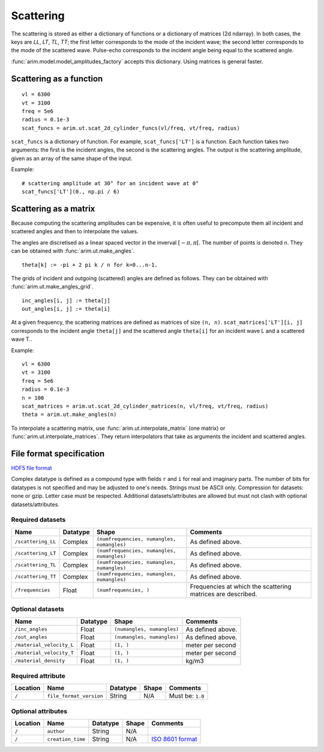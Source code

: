 .. highlight:: python

.. _scattering:

==========
Scattering
==========

The scattering is stored as either a dictionary of functions or a dictionary of matrices (2d ndarray).
In both cases, the keys are *LL*, *LT*, *TL*, *TT*; the first letter corresponds to the mode of the incident wave; the second letter corresponds to the mode of the scattered wave.
Pulse-echo corresponds to the incident angle being equal to the scattered angle.

:func:`arim.model.model_amplitudes_factory` accepts this dictionary. Using matrices is general faster.


Scattering as a function
========================

::

  vl = 6300
  vt = 3100
  freq = 5e6
  radius = 0.1e-3
  scat_funcs = arim.ut.scat_2d_cylinder_funcs(vl/freq, vt/freq, radius)

``scat_funcs`` is a dictionary of function. For example, ``scat_funcs['LT']`` is a function.
Each function takes two arguments: the first is the incident angles, the second is the scattering angles.
The output is the scattering amplitude, given as an array of the same shape of the input.

Example::

  # scattering amplitude at 30° for an incident wave at 0° 
  scat_funcs['LT'](0., np.pi / 6)

.. seealso::
  :func:`arim.ut.scat_2d_cylinder_funcs`, :func:`arim.ut.scat_point_source_funcs`.

Scattering as a matrix
======================

Because computing the scattering amplitudes can be expensive, it is often useful to precompute
them all incident and scattered angles and then to interpolate the values.

The angles are discretised as a linear spaced vector in the inverval :math:`[-\pi, \pi[`. The number of points
is denoted ``n``. They can be obtained with :func:`arim.ut.make_angles`.
::

  theta[k] := -pi + 2 pi k / n for k=0...n-1.

The grids of incident and outgoing (scattered) angles are defined as follows.
They can be obtained with :func:`arim.ut.make_angles_grid`.
::

  inc_angles[i, j] := theta[j]
  out_angles[i, j] := theta[i]


At a given frequency, the scattering matrices are defined as matrices of size ``(n, n)``.
``scat_matrices['LT'][i, j]`` corresponds to the incident angle ``theta[j]`` and the scattered angle ``theta[i]``
for an incident wave L and a scattered wave T..

Example::

  vl = 6300
  vt = 3100
  freq = 5e6
  radius = 0.1e-3
  n = 100
  scat_matrices = arim.ut.scat_2d_cylinder_matrices(n, vl/freq, vt/freq, radius)
  theta = arim.ut.make_angles(n)

.. seealso::

  :func:`arim.ut.scat_2d_cylinder_matrices`, :func:`arim.ut.make_angles`.

To interpolate a scattering matrix, use :func:`arim.ut.interpolate_matrix` (one matrix) or
:func:`arim.ut.interpolate_matrices`.
They return interpolators that take as arguments the incident and scattered angles.


File format specification
=========================

`HDF5 file format <https://www.hdfgroup.org/downloads/hdf5/>`_

Complex datatype is defined as a compound type with fields ``r`` and ``i`` for real and imaginary parts.
The number of bits for datatypes is not specified and may be adjusted to one's needs.
Strings must be ASCII only.
Compression for datasets: none or gzip. Letter case must be respected.
Additional datasets/attributes are allowed but must not clash with optional datasets/attributes.

Required datasets
-----------------

======================== ====================== ============================================= ======================
Name                     Datatype               Shape                                         Comments
======================== ====================== ============================================= ======================
``/scattering_LL``       Complex                ``(numfrequencies, numangles, numangles)``    As defined above.
``/scattering_LT``       Complex                ``(numfrequencies, numangles, numangles)``    As defined above.
``/scattering_TL``       Complex                ``(numfrequencies, numangles, numangles)``    As defined above.
``/scattering_TT``       Complex                ``(numfrequencies, numangles, numangles)``    As defined above.
``/frequencies``         Float                  ``(numfrequencies, )``                        Frequencies at which the scattering matrices are described.
======================== ====================== ============================================= ======================

Optional datasets
-----------------

======================== ====================== ============================================= ======================
Name                     Datatype               Shape                                         Comments
======================== ====================== ============================================= ======================
``/inc_angles``          Float                  ``(numangles, numangles)``                    As defined above.
``/out_angles``          Float                  ``(numangles, numangles)``                    As defined above.
``/material_velocity_L`` Float                  ``(1, )``                                     meter per second
``/material_velocity_T`` Float                  ``(1, )``                                     meter per second
``/material_density``    Float                  ``(1, )``                                     kg/m3
======================== ====================== ============================================= ======================

Required attribute
------------------

======================== ========================== ====================== ======================  ======================
Location                 Name                       Datatype               Shape                   Comments
======================== ========================== ====================== ======================  ======================
``/``                    ``file_format_version``    String                 N/A                     Must be: ``1.0``
======================== ========================== ====================== ======================  ======================


Optional attributes
-------------------

======================== ======================   =============== ======================  ======================
Location                 Name                     Datatype        Shape                   Comments
======================== ======================   =============== ======================  ======================
``/``                    ``author``               String          N/A
``/``                    ``creation_time``        String          N/A                     `ISO 8601 format <https://en.wikipedia.org/wiki/ISO_8601>`_
======================== ======================   =============== ======================  ======================
